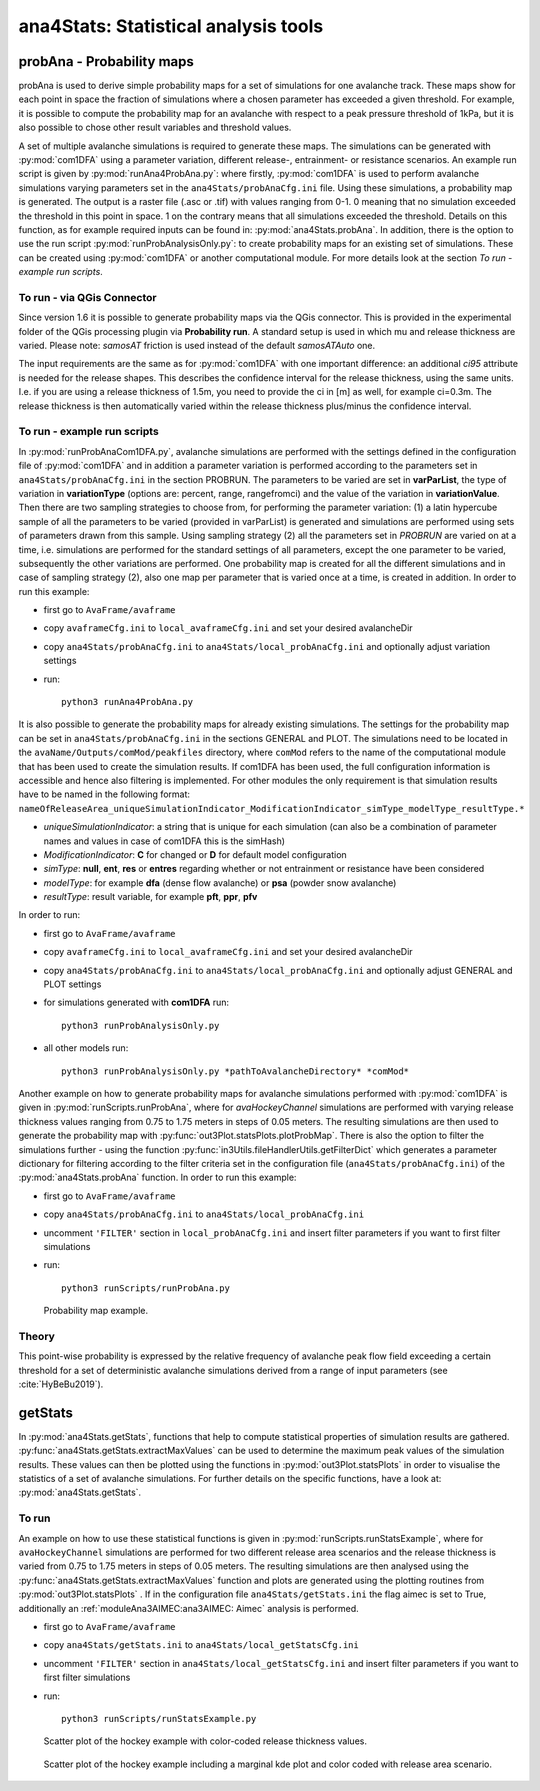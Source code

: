 
######################################
ana4Stats: Statistical analysis tools
######################################


probAna - Probability maps
==========================

probAna is used to derive simple probability maps for a set of simulations for one avalanche track.
These maps show for each point in space the fraction of simulations where a chosen parameter has exceeded a given threshold.
For example, it is possible to compute the probability map for an avalanche with respect to a
peak pressure threshold of 1kPa, but it is also possible to chose other result variables and threshold values.

A set of multiple avalanche simulations is required to generate these maps. The simulations can be generated with :py:mod:`com1DFA`
using a parameter variation, different release-, entrainment- or resistance scenarios.
An example run script is given by :py:mod:`runAna4ProbAna.py`: where firstly, :py:mod:`com1DFA` is used to
perform avalanche simulations varying parameters set in the ``ana4Stats/probAnaCfg.ini`` file.
Using these simulations, a probability map is generated.
The output is a raster file (.asc or .tif) with values ranging from 0-1. 0 meaning that no simulation exceeded the
threshold
in this point in space. 1 on the contrary means that all simulations exceeded the threshold.
Details on this function, as for example required inputs can be found in: :py:mod:`ana4Stats.probAna`.
In addition, there is the option to use the run script :py:mod:`runProbAnalysisOnly.py`: to create probability maps
for an existing set of simulations. These can be created using :py:mod:`com1DFA` or another computational module.
For more details look at the section *To run - example run scripts*.

To run - via QGis Connector
---------------------------

Since version 1.6 it is possible to generate probability maps via the QGis connector. This is provided in the
experimental folder of the QGis processing plugin via **Probability run**. A standard setup is used in which mu and
release thickness are varied. Please note: *samosAT* friction is used instead of the default *samosATAuto* one.

The input requirements are the same as for :py:mod:`com1DFA` with one important difference: an additional *ci95*
attribute is needed for the release shapes.
This describes the confidence interval for the release thickness, using the same units. I.e. if you are using a
release thickness of 1.5m, you need to provide the ci in [m] as well, for example ci=0.3m. The release thickness is
then automatically varied within the release thickness plus/minus the confidence interval.


To run - example run scripts
----------------------------
In :py:mod:`runProbAnaCom1DFA.py`, avalanche simulations are performed with the settings defined in the configuration file of
:py:mod:`com1DFA` and in addition a parameter variation is performed according to the parameters
set in ``ana4Stats/probAnaCfg.ini`` in the section PROBRUN.
The parameters to be varied are set in **varParList**, the type of variation in **variationType**
(options are: percent, range, rangefromci) and the value of the variation in **variationValue**.
Then there are two sampling strategies to choose from, for performing the parameter variation:
(1) a latin hypercube sample of all the parameters to be varied (provided in varParList)
is generated and simulations are performed using sets of parameters drawn from this sample.
Using sampling strategy (2) all the parameters set in *PROBRUN* are varied on at a time, i.e.
simulations are performed for the standard settings of all parameters,
except the one parameter to be varied, subsequently the other variations are performed.
One probability map is created for all the different simulations and in case of sampling strategy (2),
also one map per parameter that is varied once at a time, is created in addition.
In order to run this example:

* first go to ``AvaFrame/avaframe``
* copy ``avaframeCfg.ini`` to ``local_avaframeCfg.ini`` and set your desired avalancheDir
* copy ``ana4Stats/probAnaCfg.ini`` to ``ana4Stats/local_probAnaCfg.ini`` and optionally adjust variation settings
* run::

      python3 runAna4ProbAna.py


It is also possible to generate the probability maps for already existing simulations. The settings for the probability map
can be set in ``ana4Stats/probAnaCfg.ini`` in the sections GENERAL and PLOT. The simulations need to be located in the
``avaName/Outputs/comMod/peakfiles`` directory, where ``comMod`` refers to the name of the computational module that has been
used to create the simulation results. If com1DFA has been used, the full configuration information is accessible and hence
also filtering is implemented. For other modules the only requirement is that simulation results have to be named in the following format:
``nameOfReleaseArea_uniqueSimulationIndicator_ModificationIndicator_simType_modelType_resultType.*``

* *uniqueSimulationIndicator*: a string that is unique for each simulation (can also be a combination of parameter names and values in case of com1DFA this is the simHash)
* *ModificationIndicator*: **C** for changed or **D** for default model configuration
* *simType*: **null**, **ent**, **res** or **entres** regarding whether or not entrainment or resistance have been considered
* *modelType*: for example **dfa** (dense flow avalanche) or **psa** (powder snow avalanche)
* *resultType*: result variable, for example **pft**, **ppr**, **pfv**

In order to run:

* first go to ``AvaFrame/avaframe``
* copy ``avaframeCfg.ini`` to ``local_avaframeCfg.ini`` and set your desired avalancheDir
* copy ``ana4Stats/probAnaCfg.ini`` to ``ana4Stats/local_probAnaCfg.ini`` and optionally adjust GENERAL and PLOT settings
* for simulations generated with **com1DFA** run::

      python3 runProbAnalysisOnly.py

* all other models run::

     python3 runProbAnalysisOnly.py *pathToAvalancheDirectory* *comMod*

Another example on how to generate probability maps for avalanche simulations performed with :py:mod:`com1DFA`
is given in :py:mod:`runScripts.runProbAna`, where for *avaHockeyChannel* simulations are performed with
varying release thickness values ranging from 0.75 to 1.75 meters in steps of 0.05 meters.
The resulting simulations are then used to generate the probability map with :py:func:`out3Plot.statsPlots.plotProbMap`. There is also the option
to filter the simulations further - using the function :py:func:`in3Utils.fileHandlerUtils.getFilterDict` which generates a
parameter dictionary for filtering according to the filter criteria set in the
configuration file (``ana4Stats/probAnaCfg.ini``) of the :py:mod:`ana4Stats.probAna` function.
In order to run this example:

* first go to ``AvaFrame/avaframe``
* copy ``ana4Stats/probAnaCfg.ini`` to ``ana4Stats/local_probAnaCfg.ini``
* uncomment ``'FILTER'`` section in ``local_probAnaCfg.ini`` and insert filter parameters if you want to first filter simulations
* run::

      python3 runScripts/runProbAna.py


.. figure:: _static/avaHockeyChannel_probMap_lim1.0.png
    :width: 90%

    Probability map example.


.. _Theory:

Theory
-----------
This point-wise probability is expressed by the relative
frequency of avalanche peak flow field exceeding a certain threshold for a set of deterministic avalanche simulations
derived from a range of input parameters (see :cite:`HyBeBu2019`).


getStats
==========================

In :py:mod:`ana4Stats.getStats`, functions that help to compute statistical properties of simulation results are gathered.
:py:func:`ana4Stats.getStats.extractMaxValues` can be used to determine the maximum peak values of the simulation results.
These values can then be plotted using the functions in :py:mod:`out3Plot.statsPlots` in order to visualise the statistics of
a set of avalanche simulations.
For further details on the specific functions, have a look at: :py:mod:`ana4Stats.getStats`.

To run
-------

An example on how to use these statistical functions is given in :py:mod:`runScripts.runStatsExample`, where
for ``avaHockeyChannel`` simulations are performed for two different release area scenarios and
the release thickness is varied from 0.75 to 1.75 meters in steps of 0.05 meters. The resulting
simulations are then analysed using the :py:func:`ana4Stats.getStats.extractMaxValues` function and plots are generated using the
plotting routines from :py:mod:`out3Plot.statsPlots` .
If in the configuration file ``ana4Stats/getStats.ini`` the flag aimec is set to True,
additionally an :ref:`moduleAna3AIMEC:ana3AIMEC: Aimec` analysis is performed.

* first go to ``AvaFrame/avaframe``
* copy ``ana4Stats/getStats.ini`` to ``ana4Stats/local_getStatsCfg.ini``
* uncomment ``'FILTER'`` section in ``ana4Stats/local_getStatsCfg.ini`` and insert filter parameters if you want to first filter simulations
* run::

      python3 runScripts/runStatsExample.py


.. figure:: _static/Scatter_pft_vs_pfv_dist_test.png
    :width: 90%

    Scatter plot of the hockey example with color-coded release thickness values.


.. figure:: _static/Scatterkde_pft_vs_pfv_dist_test.png
    :width: 90%

    Scatter plot of the hockey example including a marginal kde plot and color coded with release
    area scenario.

